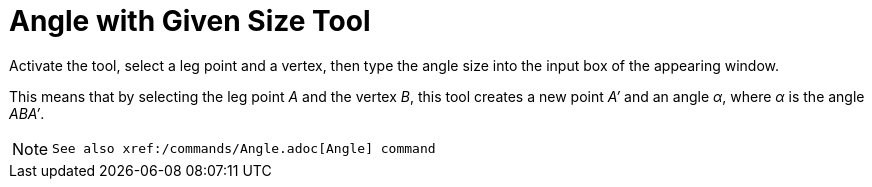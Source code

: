 = Angle with Given Size Tool
:page-en: tools/Angle_with_Given_Size
ifdef::env-github[:imagesdir: /en/modules/ROOT/assets/images]

Activate the tool, select a leg point and a vertex, then type the angle size into the input box of the appearing window. 

This means that by selecting the leg point _A_ and the vertex _B_, this tool creates a new point _A’_
and an angle _α_, where _α_ is the angle _ABA’_.

[NOTE]
====

 See also xref:/commands/Angle.adoc[Angle] command

====
